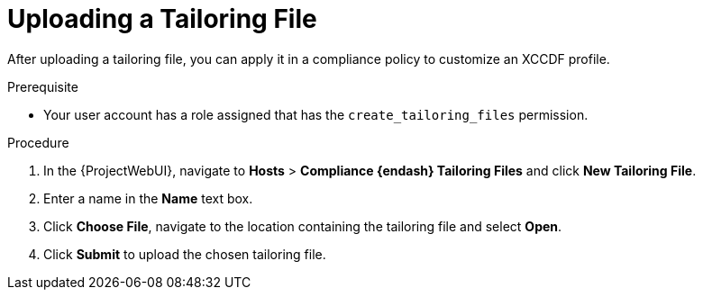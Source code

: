 [id="Uploading_a_Tailoring_File_{context}"]
= Uploading a Tailoring File

After uploading a tailoring file, you can apply it in a compliance policy to customize an XCCDF profile.

.Prerequisite
* Your user account has a role assigned that has the `create_tailoring_files` permission.

.Procedure
. In the {ProjectWebUI}, navigate to *Hosts* > *Compliance {endash} Tailoring Files* and click *New Tailoring File*.
. Enter a name in the *Name* text box.
. Click *Choose File*, navigate to the location containing the tailoring file and select *Open*.
. Click *Submit* to upload the chosen tailoring file.
